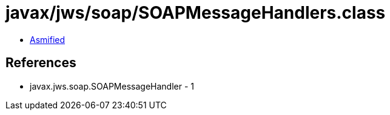 = javax/jws/soap/SOAPMessageHandlers.class

 - link:SOAPMessageHandlers-asmified.java[Asmified]

== References

 - javax.jws.soap.SOAPMessageHandler - 1
